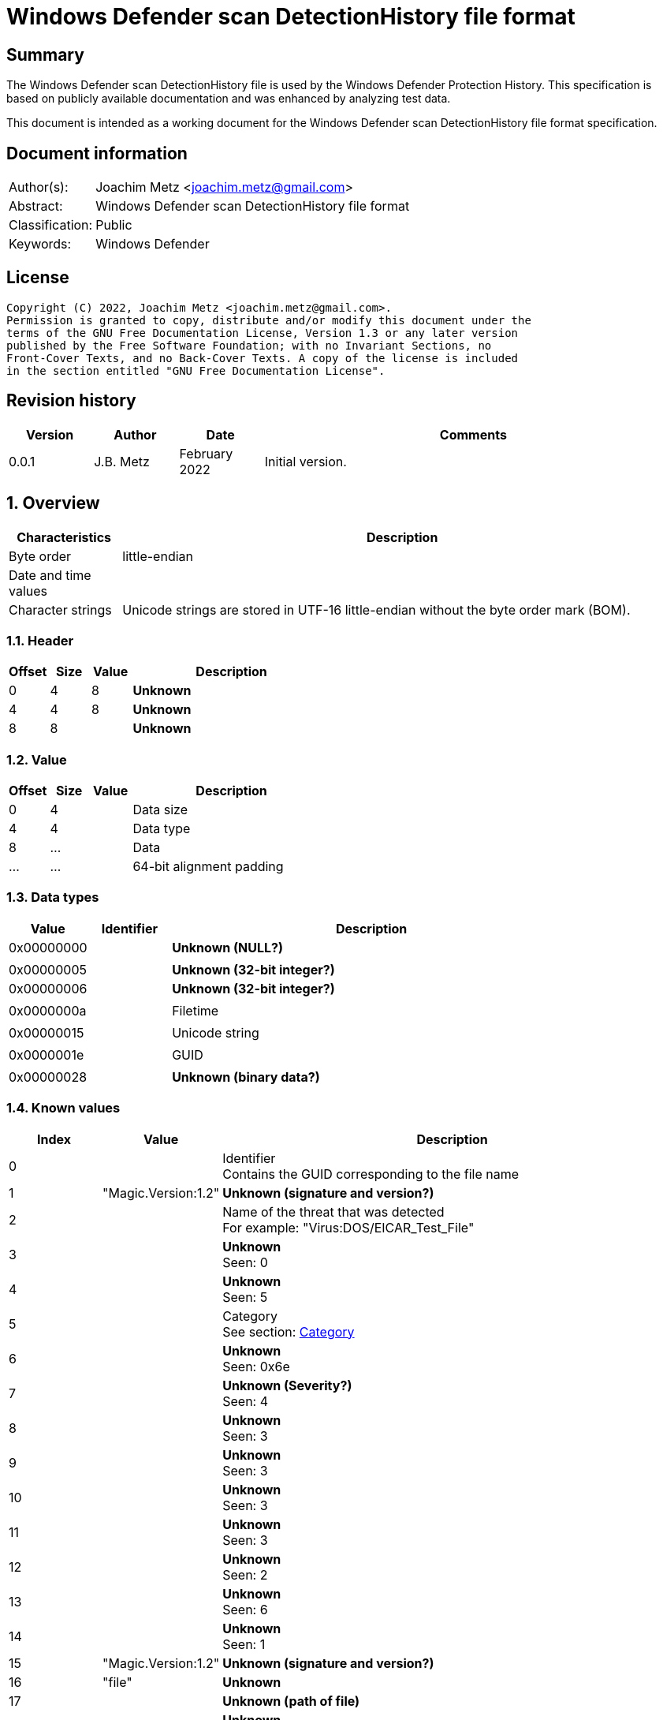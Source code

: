 = Windows Defender scan DetectionHistory file format

:toc:
:toclevels: 4

:numbered!:
[abstract]
== Summary

The Windows Defender scan DetectionHistory file is used by the Windows Defender
Protection History. This specification is based on publicly available
documentation and was enhanced by analyzing test data.

This document is intended as a working document for the Windows Defender scan
DetectionHistory file format specification.


[preface]
== Document information

[cols="1,5"]
|===
| Author(s): | Joachim Metz <joachim.metz@gmail.com>
| Abstract: | Windows Defender scan DetectionHistory file format
| Classification: | Public
| Keywords: | Windows Defender
|===

[preface]
== License

....
Copyright (C) 2022, Joachim Metz <joachim.metz@gmail.com>.
Permission is granted to copy, distribute and/or modify this document under the
terms of the GNU Free Documentation License, Version 1.3 or any later version
published by the Free Software Foundation; with no Invariant Sections, no
Front-Cover Texts, and no Back-Cover Texts. A copy of the license is included
in the section entitled "GNU Free Documentation License".
....

[preface]
== Revision history

[cols="1,1,1,5",options="header"]
|===
| Version | Author | Date | Comments
| 0.0.1 | J.B. Metz | February 2022 | Initial version.
|===

:numbered:
== Overview

[cols="1,5",options="header"]
|===
| Characteristics | Description
| Byte order | little-endian
| Date and time values |
| Character strings | Unicode strings are stored in UTF-16 little-endian without the byte order mark (BOM).
|===

=== Header

[cols="1,1,1,5",options="header"]
|===
| Offset | Size | Value | Description
| 0 | 4 | 8 | [yellow-background]*Unknown*
| 4 | 4 | 8 | [yellow-background]*Unknown*
| 8 | 8 | | [yellow-background]*Unknown*
|===

=== Value

[cols="1,1,1,5",options="header"]
|===
| Offset | Size | Value | Description
| 0 | 4 | | Data size
| 4 | 4 | | Data type
| 8 | ... | | Data
| ... | ... | | 64-bit alignment padding
|===

=== Data types

[cols="1,1,5",options="header"]
|===
| Value | Identifier | Description
| 0x00000000 | | [yellow-background]*Unknown (NULL?)*
3+|
| 0x00000005 | | [yellow-background]*Unknown (32-bit integer?)*
| 0x00000006 | | [yellow-background]*Unknown (32-bit integer?)*
3+|
| 0x0000000a | | Filetime
3+|
| 0x00000015 | | Unicode string
3+|
| 0x0000001e | | GUID
3+|
| 0x00000028 | | [yellow-background]*Unknown (binary data?)*
|===

=== Known values

[cols="1,1,5",options="header"]
|===
| Index | Value | Description
| 0 | | Identifier +
Contains the GUID corresponding to the file name
| 1 | "Magic.Version:1.2" | [yellow-background]*Unknown (signature and version?)*
| 2 | | Name of the threat that was detected +
For example: "Virus:DOS/EICAR_Test_File"
| 3 | | [yellow-background]*Unknown* +
Seen: 0
| 4 | | [yellow-background]*Unknown* +
Seen: 5
| 5 | | Category +
See section: <<category,Category>>
| 6 | | [yellow-background]*Unknown* +
Seen: 0x6e
| 7 | | [yellow-background]*Unknown (Severity?)* +
Seen: 4
| 8 | | [yellow-background]*Unknown* +
Seen: 3
| 9 | | [yellow-background]*Unknown* +
Seen: 3
| 10 | | [yellow-background]*Unknown* +
Seen: 3
| 11 | | [yellow-background]*Unknown* +
Seen: 3
| 12 | | [yellow-background]*Unknown* +
Seen: 2
| 13 | | [yellow-background]*Unknown* +
Seen: 6
| 14 | | [yellow-background]*Unknown* +
Seen: 1
| 15 | "Magic.Version:1.2" | [yellow-background]*Unknown (signature and version?)*
| 16 | "file" | [yellow-background]*Unknown*
| 17 | | [yellow-background]*Unknown (path of file)*
| 18 | | [yellow-background]*Unknown* +
Seen: 0x10000001
| 19 | | [yellow-background]*Unknown (threat data size?)*
| 20 | | [yellow-background]*Unknown (threat data?)*
|===

=== [[category]]Category

[cols="1,1,5",options="header"]
|===
| Value | Identifier | Description
| 0 | INVALID |
| 1 | ADWARE |
| 2 | SPYWARE |
| 3 | PASSWORDSTEALER |
| 4 | TROJANDOWNLOADER |
| 5 | WORM |
| 6 | BACKDOOR |
| 7 | REMOTEACCESSTROJAN |
| 8 | TROJAN |
| 9 | EMAILFLOODER |
| 10 | KEYLOGGER |
| 11 | DIALER |
| 12 | MONITORINGSOFTWARE |
| 13 | BROWSERMODIFIER |
| 14 | COOKIE |
| 15 | BROWSERPLUGIN |
| 16 | AOLEXPLOIT |
| 17 | NUKER |
| 18 | SECURITYDISABLER |
| 19 | JOKEPROGRAM |
| 20 | HOSTILEACTIVEXCONTROL |
| 21 | SOFTWAREBUNDLER |
| 22 | STEALTHNOTIFIER |
| 23 | SETTINGSMODIFIER |
| 24 | TOOLBAR |
| 25 | REMOTECONTROLSOFTWARE |
| 26 | TROJANFTP |
| 27 | POTENTIALUNWANTEDSOFTWARE |
| 28 | ICQEXPLOIT |
| 29 | TROJANTELNET |
| 30 | FILESHARINGPROGRAM |
| 31 | MALWARE_CREATION_TOOL |
| 32 | REMOTE_CONTROL_SOFTWARE |
| 33 | TOOL |
| 34 | TROJAN_DENIALOFSERVICE |
| 36 | TROJAN_DROPPER |
| 37 | TROJAN_MASSMAILER |
| 38 | TROJAN_MONITORINGSOFTWARE |
| 39 | TROJAN_PROXYSERVER |
| 40 | VIRUS |
| 42 | KNOWN |
| 43 | UNKNOWN |
| 44 | SPP |
| 45 | BEHAVIOR |
| 46 | VULNERABILTIY |
| 47 | POLICY |
|===

=== Severity

[cols="1,1,5",options="header"]
|===
| Value | Identifier | Description
| 0 | | Unknown
| 1 | | Low
| 2 | | Moderate
| 3 | | High
| 4 | | Severe
|===

=== Status

[cols="1,1,5",options="header"]
|===
| Value | Identifier | Description
| 0 | | Unknown
| 1 | | Detected
| 2 | | Cleaned
| 3 | | Quarantined
| 4 | | Removed
| 5 | | Allowed
| 6 | | Blocked
|===

=== Type

[cols="1,1,5",options="header"]
|===
| Value | Identifier | Description
| 0 | | Known Bad
| 1 | | Behavior
| 2 | | Unknown
| 3 | | Known Good
| 4 | | NRI
|===

=== Threat data

....
0x00000000  01 00 00 00 14 00 00 00  f9 04 00 00 0d 05 00 00  ................
0x00000010  00 00 00 00 f9 04 00 00                           ........*...T.h.

Name:
0x00000010                           2a 00 00 00 54 00 68 00  ........*...T.h.
0x00000020  72 00 65 00 61 00 74 00  54 00 72 00 61 00 63 00  r.e.a.t.T.r.a.c.
0x00000030  6b 00 69 00 6e 00 67 00  53 00 68 00 61 00 32 00  k.i.n.g.S.h.a.2.
0x00000040  35 00 36 00 00 00                                 5.6...........1.

0x00000040                    06 00  00 00                    5.6...........1.

Value:
0x00000040                                 82 00 00 00 31 00  5.6...........1.
0x00000050  33 00 31 00 66 00 39 00  35 00 63 00 35 00 31 00  3.1.f.9.5.c.5.1.
0x00000060  63 00 63 00 38 00 31 00  39 00 34 00 36 00 35 00  c.c.8.1.9.4.6.5.
0x00000070  66 00 61 00 31 00 37 00  39 00 37 00 66 00 36 00  f.a.1.7.9.7.f.6.
0x00000080  63 00 63 00 61 00 63 00  66 00 39 00 64 00 34 00  c.c.a.c.f.9.d.4.
0x00000090  39 00 34 00 61 00 61 00  61 00 66 00 66 00 34 00  9.4.a.a.a.f.f.4.
0x000000a0  36 00 66 00 61 00 33 00  65 00 61 00 63 00 37 00  6.f.a.3.e.a.c.7.
0x000000b0  33 00 61 00 65 00 36 00  33 00 66 00 66 00 62 00  3.a.e.6.3.f.f.b.
0x000000c0  64 00 66 00 64 00 38 00  32 00 36 00 37 00 00 00  d.f.d.8.2.6.7...

0x000000d0  2a 00 00 00 54 00 68 00  72 00 65 00 61 00 74 00  *...T.h.r.e.a.t.
0x000000e0  54 00 72 00 61 00 63 00  6b 00 69 00 6e 00 67 00  T.r.a.c.k.i.n.g.
0x000000f0  53 00 69 00 67 00 53 00  65 00 71 00 00 00 04 00  S.i.g.S.e.q.....
0x00000100  00 00 b0 dd 2d dc 55 05  00 00 22 00 00 00 54 00  ....-.U..."...T.
0x00000110  68 00 72 00 65 00 61 00  74 00 54 00 72 00 61 00  h.r.e.a.t.T.r.a.
0x00000120  63 00 6b 00 69 00 6e 00  67 00 49 00 64 00 00 00  c.k.i.n.g.I.d...
0x00000130  06 00 00 00 4a 00 00 00  36 00 41 00 44 00 36 00  ....J...6.A.D.6.
0x00000140  31 00 36 00 42 00 37 00  2d 00 45 00 32 00 41 00  1.6.B.7.-.E.2.A.
0x00000150  41 00 2d 00 34 00 33 00  38 00 37 00 2d 00 41 00  A.-.4.3.8.7.-.A.
0x00000160  32 00 35 00 30 00 2d 00  37 00 38 00 33 00 38 00  2.5.0.-.7.8.3.8.
0x00000170  46 00 34 00 44 00 31 00  42 00 31 00 39 00 41 00  F.4.D.1.B.1.9.A.
0x00000180  00 00 30 00 00 00 54 00  68 00 72 00 65 00 61 00  ..0...T.h.r.e.a.
0x00000190  74 00 54 00 72 00 61 00  63 00 6b 00 69 00 6e 00  t.T.r.a.c.k.i.n.
0x000001a0  67 00 53 00 74 00 61 00  72 00 74 00 54 00 69 00  g.S.t.a.r.t.T.i.
0x000001b0  6d 00 65 00 00 00 04 00  00 00 e5 1b 5b 1f a7 20  m.e.........[.. 
0x000001c0  d8 01 32 00 00 00 54 00  68 00 72 00 65 00 61 00  ..2...T.h.r.e.a.
0x000001d0  74 00 54 00 72 00 61 00  63 00 6b 00 69 00 6e 00  t.T.r.a.c.k.i.n.
0x000001e0  67 00 54 00 68 00 72 00  65 00 61 00 74 00 4e 00  g.T.h.r.e.a.t.N.
0x000001f0  61 00 6d 00 65 00 00 00  06 00 00 00 34 00 00 00  a.m.e.......4...
0x00000200  56 00 69 00 72 00 75 00  73 00 3a 00 44 00 4f 00  V.i.r.u.s.:.D.O.
0x00000210  53 00 2f 00 45 00 49 00  43 00 41 00 52 00 5f 00  S./.E.I.C.A.R._.
0x00000220  54 00 65 00 73 00 74 00  5f 00 46 00 69 00 6c 00  T.e.s.t._.F.i.l.
0x00000230  65 00 00 00 26 00 00 00  54 00 68 00 72 00 65 00  e...&...T.h.r.e.
0x00000240  61 00 74 00 54 00 72 00  61 00 63 00 6b 00 69 00  a.t.T.r.a.c.k.i.
0x00000250  6e 00 67 00 53 00 68 00  61 00 31 00 00 00 06 00  n.g.S.h.a.1.....
0x00000260  00 00 52 00 00 00 63 00  66 00 38 00 62 00 64 00  ..R...c.f.8.b.d.
0x00000270  39 00 64 00 66 00 64 00  64 00 66 00 66 00 30 00  9.d.f.d.d.f.f.0.
0x00000280  30 00 37 00 66 00 37 00  35 00 61 00 64 00 66 00  0.7.f.7.5.a.d.f.
0x00000290  34 00 63 00 32 00 62 00  65 00 34 00 38 00 30 00  4.c.2.b.e.4.8.0.
0x000002a0  30 00 35 00 63 00 65 00  61 00 33 00 31 00 37 00  0.5.c.e.a.3.1.7.
0x000002b0  63 00 36 00 32 00 00 00  2a 00 00 00 54 00 68 00  c.6.2...*...T.h.
0x000002c0  72 00 65 00 61 00 74 00  54 00 72 00 61 00 63 00  r.e.a.t.T.r.a.c.
0x000002d0  6b 00 69 00 6e 00 67 00  53 00 69 00 67 00 53 00  k.i.n.g.S.i.g.S.
0x000002e0  68 00 61 00 00 00 06 00  00 00 52 00 00 00 37 00  h.a.......R...7.
0x000002f0  32 00 61 00 61 00 66 00  39 00 62 00 61 00 62 00  2.a.a.f.9.b.a.b.
0x00000300  39 00 34 00 38 00 32 00  36 00 64 00 39 00 63 00  9.4.8.2.6.d.9.c.
0x00000310  36 00 37 00 65 00 63 00  33 00 38 00 63 00 39 00  6.7.e.c.3.8.c.9.
0x00000320  30 00 64 00 65 00 37 00  64 00 62 00 38 00 32 00  0.d.e.7.d.b.8.2.
0x00000330  34 00 36 00 66 00 62 00  31 00 35 00 37 00 00 00  4.6.f.b.1.5.7...
0x00000340  26 00 00 00 54 00 68 00  72 00 65 00 61 00 74 00  &...T.h.r.e.a.t.
0x00000350  54 00 72 00 61 00 63 00  6b 00 69 00 6e 00 67 00  T.r.a.c.k.i.n.g.
0x00000360  53 00 69 00 7a 00 65 00  00 00 04 00 00 00 45 00  S.i.z.e.......E.
0x00000370  00 00 00 00 00 00 24 00  00 00 54 00 68 00 72 00  ......$...T.h.r.
0x00000380  65 00 61 00 74 00 54 00  72 00 61 00 63 00 6b 00  e.a.t.T.r.a.c.k.
0x00000390  69 00 6e 00 67 00 4d 00  44 00 35 00 00 00 06 00  i.n.g.M.D.5.....
0x000003a0  00 00 42 00 00 00 36 00  39 00 36 00 33 00 30 00  ..B...6.9.6.3.0.
0x000003b0  65 00 34 00 35 00 37 00  34 00 65 00 63 00 36 00  e.4.5.7.4.e.c.6.
0x000003c0  37 00 39 00 38 00 32 00  33 00 39 00 62 00 30 00  7.9.8.2.3.9.b.0.
0x000003d0  39 00 31 00 63 00 64 00  61 00 34 00 33 00 64 00  9.1.c.d.a.4.3.d.
0x000003e0  63 00 61 00 30 00 00 00  30 00 00 00 54 00 68 00  c.a.0...0...T.h.
0x000003f0  72 00 65 00 61 00 74 00  54 00 72 00 61 00 63 00  r.e.a.t.T.r.a.c.
0x00000400  6b 00 69 00 6e 00 67 00  53 00 63 00 61 00 6e 00  k.i.n.g.S.c.a.n.
0x00000410  46 00 6c 00 61 00 67 00  73 00 00 00 03 00 00 00  F.l.a.g.s.......
0x00000420  11 00 00 00 2e 00 00 00  54 00 68 00 72 00 65 00  ........T.h.r.e.
0x00000430  61 00 74 00 54 00 72 00  61 00 63 00 6b 00 69 00  a.t.T.r.a.c.k.i.
0x00000440  6e 00 67 00 49 00 73 00  45 00 73 00 75 00 53 00  n.g.I.s.E.s.u.S.
0x00000450  69 00 67 00 00 00 05 00  00 00 00 2e 00 00 00 54  i.g............T
0x00000460  00 68 00 72 00 65 00 61  00 74 00 54 00 72 00 61  .h.r.e.a.t.T.r.a
0x00000470  00 63 00 6b 00 69 00 6e  00 67 00 54 00 68 00 72  .c.k.i.n.g.T.h.r
0x00000480  00 65 00 61 00 74 00 49  00 64 00 00 00 03 00 00  .e.a.t.I.d......
0x00000490  00 1b 8a 00 80 32 00 00  00 54 00 68 00 72 00 65  .....2...T.h.r.e
0x000004a0  00 61 00 74 00 54 00 72  00 61 00 63 00 6b 00 69  .a.t.T.r.a.c.k.i
0x000004b0  00 6e 00 67 00 53 00 63  00 61 00 6e 00 53 00 6f  .n.g.S.c.a.n.S.o
0x000004c0  00 75 00 72 00 63 00 65  00 00 00 03 00 00 00 00  .u.r.c.e........
0x000004d0  00 00 00 2e 00 00 00 54  00 68 00 72 00 65 00 61  .......T.h.r.e.a
0x000004e0  00 74 00 54 00 72 00 61  00 63 00 6b 00 69 00 6e  .t.T.r.a.c.k.i.n
0x000004f0  00 67 00 53 00 63 00 61  00 6e 00 54 00 79 00 70  .g.S.c.a.n.T.y.p
0x00000500  00 65 00 00 00 03 00 00  00 00 00 00 00           .e...........
....

:numbered!:
[appendix]
== References

[cols="1,5",options="header"]
|===
| Title: | MSFT_MpThreat class
| URL: | https://docs.microsoft.com/en-us/previous-versions/windows/desktop/defender/msft-mpthreat
|===

[appendix]
== GNU Free Documentation License

Version 1.3, 3 November 2008
Copyright © 2000, 2001, 2002, 2007, 2008 Free Software Foundation, Inc.
<http://fsf.org/>

Everyone is permitted to copy and distribute verbatim copies of this license
document, but changing it is not allowed.

=== 0. PREAMBLE

The purpose of this License is to make a manual, textbook, or other functional
and useful document "free" in the sense of freedom: to assure everyone the
effective freedom to copy and redistribute it, with or without modifying it,
either commercially or noncommercially. Secondarily, this License preserves for
the author and publisher a way to get credit for their work, while not being
considered responsible for modifications made by others.

This License is a kind of "copyleft", which means that derivative works of the
document must themselves be free in the same sense. It complements the GNU
General Public License, which is a copyleft license designed for free software.

We have designed this License in order to use it for manuals for free software,
because free software needs free documentation: a free program should come with
manuals providing the same freedoms that the software does. But this License is
not limited to software manuals; it can be used for any textual work,
regardless of subject matter or whether it is published as a printed book. We
recommend this License principally for works whose purpose is instruction or
reference.

=== 1. APPLICABILITY AND DEFINITIONS

This License applies to any manual or other work, in any medium, that contains
a notice placed by the copyright holder saying it can be distributed under the
terms of this License. Such a notice grants a world-wide, royalty-free license,
unlimited in duration, to use that work under the conditions stated herein. The
"Document", below, refers to any such manual or work. Any member of the public
is a licensee, and is addressed as "you". You accept the license if you copy,
modify or distribute the work in a way requiring permission under copyright law.

A "Modified Version" of the Document means any work containing the Document or
a portion of it, either copied verbatim, or with modifications and/or
translated into another language.

A "Secondary Section" is a named appendix or a front-matter section of the
Document that deals exclusively with the relationship of the publishers or
authors of the Document to the Document's overall subject (or to related
matters) and contains nothing that could fall directly within that overall
subject. (Thus, if the Document is in part a textbook of mathematics, a
Secondary Section may not explain any mathematics.) The relationship could be a
matter of historical connection with the subject or with related matters, or of
legal, commercial, philosophical, ethical or political position regarding them.

The "Invariant Sections" are certain Secondary Sections whose titles are
designated, as being those of Invariant Sections, in the notice that says that
the Document is released under this License. If a section does not fit the
above definition of Secondary then it is not allowed to be designated as
Invariant. The Document may contain zero Invariant Sections. If the Document
does not identify any Invariant Sections then there are none.

The "Cover Texts" are certain short passages of text that are listed, as
Front-Cover Texts or Back-Cover Texts, in the notice that says that the
Document is released under this License. A Front-Cover Text may be at most 5
words, and a Back-Cover Text may be at most 25 words.

A "Transparent" copy of the Document means a machine-readable copy, represented
in a format whose specification is available to the general public, that is
suitable for revising the document straightforwardly with generic text editors
or (for images composed of pixels) generic paint programs or (for drawings)
some widely available drawing editor, and that is suitable for input to text
formatters or for automatic translation to a variety of formats suitable for
input to text formatters. A copy made in an otherwise Transparent file format
whose markup, or absence of markup, has been arranged to thwart or discourage
subsequent modification by readers is not Transparent. An image format is not
Transparent if used for any substantial amount of text. A copy that is not
"Transparent" is called "Opaque".

Examples of suitable formats for Transparent copies include plain ASCII without
markup, Texinfo input format, LaTeX input format, SGML or XML using a publicly
available DTD, and standard-conforming simple HTML, PostScript or PDF designed
for human modification. Examples of transparent image formats include PNG, XCF
and JPG. Opaque formats include proprietary formats that can be read and edited
only by proprietary word processors, SGML or XML for which the DTD and/or
processing tools are not generally available, and the machine-generated HTML,
PostScript or PDF produced by some word processors for output purposes only.

The "Title Page" means, for a printed book, the title page itself, plus such
following pages as are needed to hold, legibly, the material this License
requires to appear in the title page. For works in formats which do not have
any title page as such, "Title Page" means the text near the most prominent
appearance of the work's title, preceding the beginning of the body of the text.

The "publisher" means any person or entity that distributes copies of the
Document to the public.

A section "Entitled XYZ" means a named subunit of the Document whose title
either is precisely XYZ or contains XYZ in parentheses following text that
translates XYZ in another language. (Here XYZ stands for a specific section
name mentioned below, such as "Acknowledgements", "Dedications",
"Endorsements", or "History".) To "Preserve the Title" of such a section when
you modify the Document means that it remains a section "Entitled XYZ"
according to this definition.

The Document may include Warranty Disclaimers next to the notice which states
that this License applies to the Document. These Warranty Disclaimers are
considered to be included by reference in this License, but only as regards
disclaiming warranties: any other implication that these Warranty Disclaimers
may have is void and has no effect on the meaning of this License.

=== 2. VERBATIM COPYING

You may copy and distribute the Document in any medium, either commercially or
noncommercially, provided that this License, the copyright notices, and the
license notice saying this License applies to the Document are reproduced in
all copies, and that you add no other conditions whatsoever to those of this
License. You may not use technical measures to obstruct or control the reading
or further copying of the copies you make or distribute. However, you may
accept compensation in exchange for copies. If you distribute a large enough
number of copies you must also follow the conditions in section 3.

You may also lend copies, under the same conditions stated above, and you may
publicly display copies.

=== 3. COPYING IN QUANTITY

If you publish printed copies (or copies in media that commonly have printed
covers) of the Document, numbering more than 100, and the Document's license
notice requires Cover Texts, you must enclose the copies in covers that carry,
clearly and legibly, all these Cover Texts: Front-Cover Texts on the front
cover, and Back-Cover Texts on the back cover. Both covers must also clearly
and legibly identify you as the publisher of these copies. The front cover must
present the full title with all words of the title equally prominent and
visible. You may add other material on the covers in addition. Copying with
changes limited to the covers, as long as they preserve the title of the
Document and satisfy these conditions, can be treated as verbatim copying in
other respects.

If the required texts for either cover are too voluminous to fit legibly, you
should put the first ones listed (as many as fit reasonably) on the actual
cover, and continue the rest onto adjacent pages.

If you publish or distribute Opaque copies of the Document numbering more than
100, you must either include a machine-readable Transparent copy along with
each Opaque copy, or state in or with each Opaque copy a computer-network
location from which the general network-using public has access to download
using public-standard network protocols a complete Transparent copy of the
Document, free of added material. If you use the latter option, you must take
reasonably prudent steps, when you begin distribution of Opaque copies in
quantity, to ensure that this Transparent copy will remain thus accessible at
the stated location until at least one year after the last time you distribute
an Opaque copy (directly or through your agents or retailers) of that edition
to the public.

It is requested, but not required, that you contact the authors of the Document
well before redistributing any large number of copies, to give them a chance to
provide you with an updated version of the Document.

=== 4. MODIFICATIONS

You may copy and distribute a Modified Version of the Document under the
conditions of sections 2 and 3 above, provided that you release the Modified
Version under precisely this License, with the Modified Version filling the
role of the Document, thus licensing distribution and modification of the
Modified Version to whoever possesses a copy of it. In addition, you must do
these things in the Modified Version:

A. Use in the Title Page (and on the covers, if any) a title distinct from that
of the Document, and from those of previous versions (which should, if there
were any, be listed in the History section of the Document). You may use the
same title as a previous version if the original publisher of that version
gives permission.

B. List on the Title Page, as authors, one or more persons or entities
responsible for authorship of the modifications in the Modified Version,
together with at least five of the principal authors of the Document (all of
its principal authors, if it has fewer than five), unless they release you from
this requirement.

C. State on the Title page the name of the publisher of the Modified Version,
as the publisher.

D. Preserve all the copyright notices of the Document.

E. Add an appropriate copyright notice for your modifications adjacent to the
other copyright notices.

F. Include, immediately after the copyright notices, a license notice giving
the public permission to use the Modified Version under the terms of this
License, in the form shown in the Addendum below.

G. Preserve in that license notice the full lists of Invariant Sections and
required Cover Texts given in the Document's license notice.

H. Include an unaltered copy of this License.

I. Preserve the section Entitled "History", Preserve its Title, and add to it
an item stating at least the title, year, new authors, and publisher of the
Modified Version as given on the Title Page. If there is no section Entitled
"History" in the Document, create one stating the title, year, authors, and
publisher of the Document as given on its Title Page, then add an item
describing the Modified Version as stated in the previous sentence.

J. Preserve the network location, if any, given in the Document for public
access to a Transparent copy of the Document, and likewise the network
locations given in the Document for previous versions it was based on. These
may be placed in the "History" section. You may omit a network location for a
work that was published at least four years before the Document itself, or if
the original publisher of the version it refers to gives permission.

K. For any section Entitled "Acknowledgements" or "Dedications", Preserve the
Title of the section, and preserve in the section all the substance and tone of
each of the contributor acknowledgements and/or dedications given therein.

L. Preserve all the Invariant Sections of the Document, unaltered in their text
and in their titles. Section numbers or the equivalent are not considered part
of the section titles.

M. Delete any section Entitled "Endorsements". Such a section may not be
included in the Modified Version.

N. Do not retitle any existing section to be Entitled "Endorsements" or to
conflict in title with any Invariant Section.

O. Preserve any Warranty Disclaimers.

If the Modified Version includes new front-matter sections or appendices that
qualify as Secondary Sections and contain no material copied from the Document,
you may at your option designate some or all of these sections as invariant. To
do this, add their titles to the list of Invariant Sections in the Modified
Version's license notice. These titles must be distinct from any other section
titles.

You may add a section Entitled "Endorsements", provided it contains nothing but
endorsements of your Modified Version by various parties—for example,
statements of peer review or that the text has been approved by an organization
as the authoritative definition of a standard.

You may add a passage of up to five words as a Front-Cover Text, and a passage
of up to 25 words as a Back-Cover Text, to the end of the list of Cover Texts
in the Modified Version. Only one passage of Front-Cover Text and one of
Back-Cover Text may be added by (or through arrangements made by) any one
entity. If the Document already includes a cover text for the same cover,
previously added by you or by arrangement made by the same entity you are
acting on behalf of, you may not add another; but you may replace the old one,
on explicit permission from the previous publisher that added the old one.

The author(s) and publisher(s) of the Document do not by this License give
permission to use their names for publicity for or to assert or imply
endorsement of any Modified Version.

=== 5. COMBINING DOCUMENTS

You may combine the Document with other documents released under this License,
under the terms defined in section 4 above for modified versions, provided that
you include in the combination all of the Invariant Sections of all of the
original documents, unmodified, and list them all as Invariant Sections of your
combined work in its license notice, and that you preserve all their Warranty
Disclaimers.

The combined work need only contain one copy of this License, and multiple
identical Invariant Sections may be replaced with a single copy. If there are
multiple Invariant Sections with the same name but different contents, make the
title of each such section unique by adding at the end of it, in parentheses,
the name of the original author or publisher of that section if known, or else
a unique number. Make the same adjustment to the section titles in the list of
Invariant Sections in the license notice of the combined work.

In the combination, you must combine any sections Entitled "History" in the
various original documents, forming one section Entitled "History"; likewise
combine any sections Entitled "Acknowledgements", and any sections Entitled
"Dedications". You must delete all sections Entitled "Endorsements".

=== 6. COLLECTIONS OF DOCUMENTS

You may make a collection consisting of the Document and other documents
released under this License, and replace the individual copies of this License
in the various documents with a single copy that is included in the collection,
provided that you follow the rules of this License for verbatim copying of each
of the documents in all other respects.

You may extract a single document from such a collection, and distribute it
individually under this License, provided you insert a copy of this License
into the extracted document, and follow this License in all other respects
regarding verbatim copying of that document.

=== 7. AGGREGATION WITH INDEPENDENT WORKS

A compilation of the Document or its derivatives with other separate and
independent documents or works, in or on a volume of a storage or distribution
medium, is called an "aggregate" if the copyright resulting from the
compilation is not used to limit the legal rights of the compilation's users
beyond what the individual works permit. When the Document is included in an
aggregate, this License does not apply to the other works in the aggregate
which are not themselves derivative works of the Document.

If the Cover Text requirement of section 3 is applicable to these copies of the
Document, then if the Document is less than one half of the entire aggregate,
the Document's Cover Texts may be placed on covers that bracket the Document
within the aggregate, or the electronic equivalent of covers if the Document is
in electronic form. Otherwise they must appear on printed covers that bracket
the whole aggregate.

=== 8. TRANSLATION

Translation is considered a kind of modification, so you may distribute
translations of the Document under the terms of section 4. Replacing Invariant
Sections with translations requires special permission from their copyright
holders, but you may include translations of some or all Invariant Sections in
addition to the original versions of these Invariant Sections. You may include
a translation of this License, and all the license notices in the Document, and
any Warranty Disclaimers, provided that you also include the original English
version of this License and the original versions of those notices and
disclaimers. In case of a disagreement between the translation and the original
version of this License or a notice or disclaimer, the original version will
prevail.

If a section in the Document is Entitled "Acknowledgements", "Dedications", or
"History", the requirement (section 4) to Preserve its Title (section 1) will
typically require changing the actual title.

=== 9. TERMINATION

You may not copy, modify, sublicense, or distribute the Document except as
expressly provided under this License. Any attempt otherwise to copy, modify,
sublicense, or distribute it is void, and will automatically terminate your
rights under this License.

However, if you cease all violation of this License, then your license from a
particular copyright holder is reinstated (a) provisionally, unless and until
the copyright holder explicitly and finally terminates your license, and (b)
permanently, if the copyright holder fails to notify you of the violation by
some reasonable means prior to 60 days after the cessation.

Moreover, your license from a particular copyright holder is reinstated
permanently if the copyright holder notifies you of the violation by some
reasonable means, this is the first time you have received notice of violation
of this License (for any work) from that copyright holder, and you cure the
violation prior to 30 days after your receipt of the notice.

Termination of your rights under this section does not terminate the licenses
of parties who have received copies or rights from you under this License. If
your rights have been terminated and not permanently reinstated, receipt of a
copy of some or all of the same material does not give you any rights to use it.

=== 10. FUTURE REVISIONS OF THIS LICENSE

The Free Software Foundation may publish new, revised versions of the GNU Free
Documentation License from time to time. Such new versions will be similar in
spirit to the present version, but may differ in detail to address new problems
or concerns. See http://www.gnu.org/copyleft/.

Each version of the License is given a distinguishing version number. If the
Document specifies that a particular numbered version of this License "or any
later version" applies to it, you have the option of following the terms and
conditions either of that specified version or of any later version that has
been published (not as a draft) by the Free Software Foundation. If the
Document does not specify a version number of this License, you may choose any
version ever published (not as a draft) by the Free Software Foundation. If the
Document specifies that a proxy can decide which future versions of this
License can be used, that proxy's public statement of acceptance of a version
permanently authorizes you to choose that version for the Document.

=== 11. RELICENSING

"Massive Multiauthor Collaboration Site" (or "MMC Site") means any World Wide
Web server that publishes copyrightable works and also provides prominent
facilities for anybody to edit those works. A public wiki that anybody can edit
is an example of such a server. A "Massive Multiauthor Collaboration" (or
"MMC") contained in the site means any set of copyrightable works thus
published on the MMC site.

"CC-BY-SA" means the Creative Commons Attribution-Share Alike 3.0 license
published by Creative Commons Corporation, a not-for-profit corporation with a
principal place of business in San Francisco, California, as well as future
copyleft versions of that license published by that same organization.

"Incorporate" means to publish or republish a Document, in whole or in part, as
part of another Document.

An MMC is "eligible for relicensing" if it is licensed under this License, and
if all works that were first published under this License somewhere other than
this MMC, and subsequently incorporated in whole or in part into the MMC, (1)
had no cover texts or invariant sections, and (2) were thus incorporated prior
to November 1, 2008.

The operator of an MMC Site may republish an MMC contained in the site under
CC-BY-SA on the same site at any time before August 1, 2009, provided the MMC
is eligible for relicensing.


